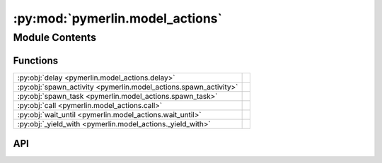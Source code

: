 :py:mod:`pymerlin.model_actions`
================================

.. py:module:: pymerlin.model_actions

.. autodoc2-docstring:: pymerlin.model_actions
   :parser: myst
   :allowtitles:

Module Contents
---------------

Functions
~~~~~~~~~

.. list-table::
   :class: autosummary longtable
   :align: left

   * - :py:obj:`delay <pymerlin.model_actions.delay>`
     - .. autodoc2-docstring:: pymerlin.model_actions.delay
          :parser: myst
          :summary:
   * - :py:obj:`spawn_activity <pymerlin.model_actions.spawn_activity>`
     - .. autodoc2-docstring:: pymerlin.model_actions.spawn_activity
          :parser: myst
          :summary:
   * - :py:obj:`spawn_task <pymerlin.model_actions.spawn_task>`
     - .. autodoc2-docstring:: pymerlin.model_actions.spawn_task
          :parser: myst
          :summary:
   * - :py:obj:`call <pymerlin.model_actions.call>`
     - .. autodoc2-docstring:: pymerlin.model_actions.call
          :parser: myst
          :summary:
   * - :py:obj:`wait_until <pymerlin.model_actions.wait_until>`
     - .. autodoc2-docstring:: pymerlin.model_actions.wait_until
          :parser: myst
          :summary:
   * - :py:obj:`_yield_with <pymerlin.model_actions._yield_with>`
     - .. autodoc2-docstring:: pymerlin.model_actions._yield_with
          :parser: myst
          :summary:

API
~~~

.. py:function:: delay(duration)
   :canonical: pymerlin.model_actions.delay

   .. autodoc2-docstring:: pymerlin.model_actions.delay
      :parser: myst

.. py:function:: spawn_activity(child)
   :canonical: pymerlin.model_actions.spawn_activity

   .. autodoc2-docstring:: pymerlin.model_actions.spawn_activity
      :parser: myst

.. py:function:: spawn_task(child, args)
   :canonical: pymerlin.model_actions.spawn_task

   .. autodoc2-docstring:: pymerlin.model_actions.spawn_task
      :parser: myst

.. py:function:: call(child)
   :canonical: pymerlin.model_actions.call

   .. autodoc2-docstring:: pymerlin.model_actions.call
      :parser: myst

.. py:function:: wait_until(condition)
   :canonical: pymerlin.model_actions.wait_until

   .. autodoc2-docstring:: pymerlin.model_actions.wait_until
      :parser: myst

.. py:function:: _yield_with(status)
   :canonical: pymerlin.model_actions._yield_with

   .. autodoc2-docstring:: pymerlin.model_actions._yield_with
      :parser: myst
